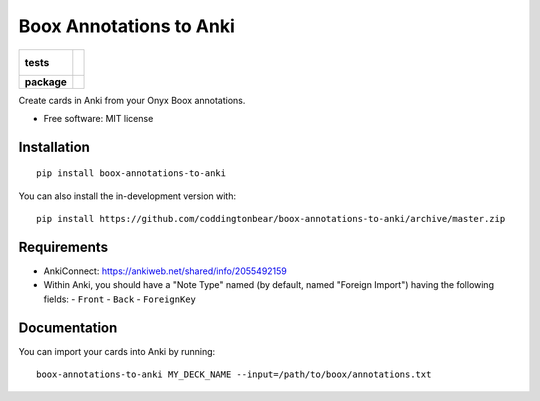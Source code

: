 ========================
Boox Annotations to Anki
========================

.. start-badges

.. list-table::
    :stub-columns: 1

    * - tests
      - |
        |
    * - package
      - | |version| |wheel| |supported-versions| |supported-implementations|
        | |commits-since|

.. |version| image:: https://img.shields.io/pypi/v/boox-annotations-to-anki.svg
    :alt: PyPI Package latest release
    :target: https://pypi.org/project/boox-annotations-to-anki

.. |wheel| image:: https://img.shields.io/pypi/wheel/boox-annotations-to-anki.svg
    :alt: PyPI Wheel
    :target: https://pypi.org/project/boox-annotations-to-anki

.. |supported-versions| image:: https://img.shields.io/pypi/pyversions/boox-annotations-to-anki.svg
    :alt: Supported versions
    :target: https://pypi.org/project/boox-annotations-to-anki

.. |supported-implementations| image:: https://img.shields.io/pypi/implementation/boox-annotations-to-anki.svg
    :alt: Supported implementations
    :target: https://pypi.org/project/boox-annotations-to-anki

.. |commits-since| image:: https://img.shields.io/github/commits-since/coddingtonbear/boox-annotations-to-anki/v0.1.1.svg
    :alt: Commits since latest release
    :target: https://github.com/coddingtonbear/boox-annotations-to-anki/compare/v0.1.1...master

.. end-badges

Create cards in Anki from your Onyx Boox annotations.

* Free software: MIT license

Installation
============

::

    pip install boox-annotations-to-anki

You can also install the in-development version with::

    pip install https://github.com/coddingtonbear/boox-annotations-to-anki/archive/master.zip


Requirements
============

- AnkiConnect: https://ankiweb.net/shared/info/2055492159
- Within Anki, you should have a "Note Type" named (by default, named "Foreign Import") having the following fields:
  - ``Front``
  - ``Back``
  - ``ForeignKey``

Documentation
=============

You can import your cards into Anki by running::


    boox-annotations-to-anki MY_DECK_NAME --input=/path/to/boox/annotations.txt
